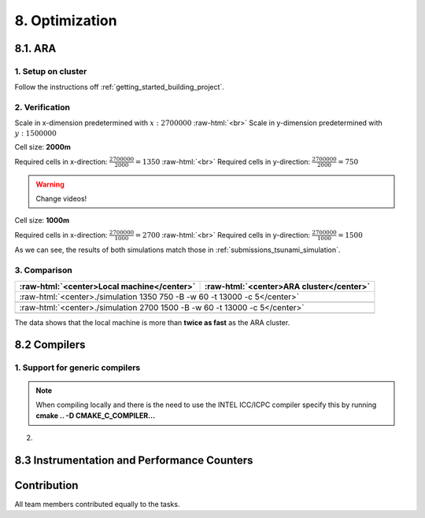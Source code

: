 .. role:: raw-html(raw)
    :format: html

.. _submissions_optimization:

8. Optimization
===============

8.1. ARA
--------

1. Setup on cluster
^^^^^^^^^^^^^^^^^^^

Follow the instructions off :ref:`getting_started_building_project`.

2. Verification
^^^^^^^^^^^^^^^

Scale in x-dimension predetermined with :math:`x: 2700000` :raw-html:`<br>`
Scale in y-dimension predetermined with :math:`y: 1500000`

Cell size: **2000m**

Required cells in x-direction: :math:`\frac{2700000}{2000}=1350` :raw-html:`<br>`
Required cells in y-direction: :math:`\frac{2700000}{2000}=750`

.. warning::

    Change videos!

.. raw:: html

    <center>
        <video width="700" controls>
            <source src="../_static/videos/tohoku_2000.mp4" type="video/mp4">
        </video>
    </center>

Cell size: **1000m**

Required cells in x-direction: :math:`\frac{2700000}{1000}=2700` :raw-html:`<br>`
Required cells in y-direction: :math:`\frac{2700000}{1000}=1500`

.. raw:: html

    <center>
        <video width="700" controls>
            <source src="../_static/videos/tohoku_1000.mp4" type="video/mp4">
        </video>
    </center>

As we can see, the results of both simulations match those in :ref:`submissions_tsunami_simulation`.

3. Comparison
^^^^^^^^^^^^^

+---------------------------------------------------------------+---------------------------------------------------------------+
| :raw-html:`<center>Local machine</center>`                    | :raw-html:`<center>ARA cluster</center>`                      |
+===============================================================+===============================================================+
| :raw-html:`<center>./simulation 1350 750 -B -w 60 -t 13000 -c 5</center>`                                                     |
+---------------------------------------------------------------+---------------------------------------------------------------+
|                                                               |                                                               |
|   .. code-block:: bash                                        |   .. code-block:: bash                                        |
|       :emphasize-lines: 27-29                                 |       :emphasize-lines: 27-29                                 |
|                                                               |                                                               |
|       ./simulation 1350 750 -B -w 60 -t 13000 -c 5            |       ./simulation 1350 750 -B -w 60 -t 13000 -c 5            |
|       #####################################################   |       #####################################################   |
|       ###                  Tsunami Lab                  ###   |       ###                  Tsunami Lab                  ###   |
|       ###                                               ###   |       ###                                               ###   |
|       ### https://scalable.uni-jena.de                  ###   |       ### https://scalable.uni-jena.de                  ###   |
|       ### https://rivinhd.github.io/Tsunami-Simulation/ ###   |       ### https://rivinhd.github.io/Tsunami-Simulation/ ###   |
|       #####################################################   |       #####################################################   |
|       Checking for Checkpoints: File IO is disabled!          |       Checking for Checkpoints: File IO is disabled!          |
|       Simulation is set to 2D                                 |       Simulation is set to 2D                                 |
|       Bathymetry is Enabled                                   |       Bathymetry is Enabled                                   |
|       Set Solver: FWave                                       |       Set Solver: FWave                                       |
|       Activated Reflection on None side                       |       Activated Reflection on None side                       |
|       Output format is set to netCDF                          |       Output format is set to netCDF                          |
|       Writing the X-/Y-Axis in format meters                  |       Writing the X-/Y-Axis in format meters                  |
|       Simulation Time is set to 13000 seconds                 |       Simulation Time is set to 13000 seconds                 |
|       Writing to the disk every 60 seconds of simulation time |       Writing to the disk every 60 seconds of simulation time |
|       Checkpointing every 5 minutes                           |       Checkpointing every 5 minutes                           |
|       runtime configuration                                   |       runtime configuration                                   |
|         number of cells in x-direction:       1350            |         number of cells in x-direction:       1350            |
|         number of cells in y-direction:       750             |         number of cells in y-direction:       750             |
|         cell size:                            2000            |         cell size:                            2000            |
|         number of cells combined to one cell: 1               |         number of cells combined to one cell: 1               |
|       Max speed 306.636                                       |       Max speed 306.636                                       |
|       entering time loop                                      |       entering time loop                                      |
|       finished time loop                                      |       finished time loop                                      |
|       freeing memory                                          |       freeing memory                                          |
|       The Simulation took 0 h 5 min 0 sec to finish.          |       The Simulation took 0 h 5 min 0 sec to finish.          |
|       Time per iteration: 67 milliseconds.                    |       Time per iteration: 67 milliseconds.                    |
|       Time per cell:      67 nanoseconds.                     |       Time per cell:      67 nanoseconds.                     |
|       finished, exiting                                       |       finished, exiting                                       |
|                                                               |                                                               |
+---------------------------------------------------------------+---------------------------------------------------------------+
| :raw-html:`<center>./simulation 2700 1500 -B -w 60 -t 13000 -c 5</center>`                                                    |
+---------------------------------------------------------------+---------------------------------------------------------------+
|                                                               |                                                               |
|   .. code-block:: bash                                        |   .. code-block:: bash                                        |
|       :emphasize-lines: 27-29                                 |       :emphasize-lines: 27-29                                 |
|                                                               |                                                               |
|       ./simulation 2700 1500 -B -w 60 -t 13000 -c 5           |       ./simulation 1350 750 -B -w 60 -t 13000 -c 5            |
|       #####################################################   |       #####################################################   |
|       ###                  Tsunami Lab                  ###   |       ###                  Tsunami Lab                  ###   |
|       ###                                               ###   |       ###                                               ###   |
|       ### https://scalable.uni-jena.de                  ###   |       ### https://scalable.uni-jena.de                  ###   |
|       ### https://rivinhd.github.io/Tsunami-Simulation/ ###   |       ### https://rivinhd.github.io/Tsunami-Simulation/ ###   |
|       #####################################################   |       #####################################################   |
|       Checking for Checkpoints: File IO is disabled!          |       Checking for Checkpoints: File IO is disabled!          |
|       Simulation is set to 2D                                 |       Simulation is set to 2D                                 |
|       Bathymetry is Enabled                                   |       Bathymetry is Enabled                                   |
|       Set Solver: FWave                                       |       Set Solver: FWave                                       |
|       Activated Reflection on None side                       |       Activated Reflection on None side                       |
|       Output format is set to netCDF                          |       Output format is set to netCDF                          |
|       Writing the X-/Y-Axis in format meters                  |       Writing the X-/Y-Axis in format meters                  |
|       Simulation Time is set to 13000 seconds                 |       Simulation Time is set to 13000 seconds                 |
|       Writing to the disk every 60 seconds of simulation time |       Writing to the disk every 60 seconds of simulation time |
|       Checkpointing every 5 minutes                           |       Checkpointing every 5 minutes                           |
|       runtime configuration                                   |       runtime configuration                                   |
|         number of cells in x-direction:       2700            |         number of cells in x-direction:       1350            |
|         number of cells in y-direction:       1500            |         number of cells in y-direction:       750             |
|         cell size:                            1000            |         cell size:                            2000            |
|         number of cells combined to one cell: 1               |         number of cells combined to one cell: 1               |
|       Max speed 307.668                                       |       Max speed 306.636                                       |
|       entering time loop                                      |       entering time loop                                      |
|       finished time loop                                      |       finished time loop                                      |
|       freeing memory                                          |       freeing memory                                          |
|       The Simulation took 0 h 40 min 24 sec to finish.        |       The Simulation took 0 h 5 min 0 sec to finish.          |
|       Time per iteration: 272 milliseconds.                   |       Time per iteration: 67 milliseconds.                    |
|       Time per cell:      67 nanoseconds.                     |       Time per cell:      67 nanoseconds.                     |
|       finished, exiting                                       |       finished, exiting                                       |
|                                                               |                                                               |
+---------------------------------------------------------------+---------------------------------------------------------------+

The data shows that the local machine is more than **twice as fast** as the ARA cluster.

8.2 Compilers
-------------

1. Support for generic compilers
^^^^^^^^^^^^^^^^^^^^^^^^^^^^^^^^

.. note::

    When compiling locally and there is the need to use the INTEL ICC/ICPC compiler specify this by running
    **cmake .. -D CMAKE_C_COMPILER...**

2. 


8.3 Instrumentation and Performance Counters
--------------------------------------------


Contribution
------------

All team members contributed equally to the tasks.
